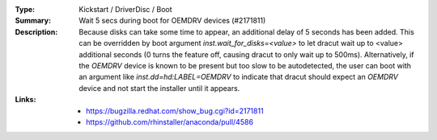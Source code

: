 :Type: Kickstart / DriverDisc / Boot
:Summary: Wait 5 secs during boot for OEMDRV devices (#2171811)

:Description:
    Because disks can take some time to appear, an additional delay of 5 seconds
    has been added.  This can be overridden by boot argument
    `inst.wait_for_disks=<value>` to let dracut wait up to <value> additional
    seconds (0 turns the feature off, causing dracut to only wait up to 500ms).
    Alternatively, if the `OEMDRV` device is known to be present but too slow to be
    autodetected, the user can boot with an argument like `inst.dd=hd:LABEL=OEMDRV`
    to indicate that dracut should expect an `OEMDRV` device and not start the
    installer until it appears.

:Links:
    - https://bugzilla.redhat.com/show_bug.cgi?id=2171811
    - https://github.com/rhinstaller/anaconda/pull/4586

